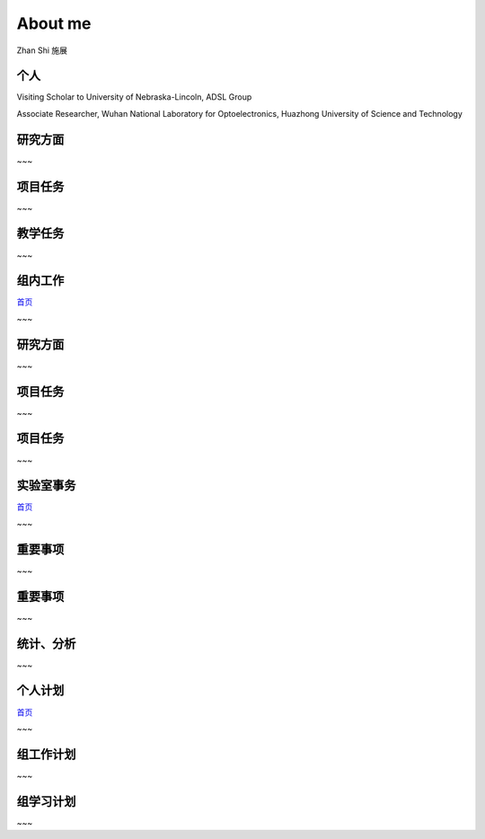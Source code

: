 .. -*- coding: utf-8 -*-

.. role:: smalltext

==============
About me
==============

.. step::
   :class: center
   :data-x: 2500
   :data-y: 300
   :data-z: 1500
   :data-scale: 3
   :data-rotate-x: 30

Zhan Shi 施展

个人
======

.. slide::
   :data-x: 0
   :data-y: 0
   :data-z: 0
   :data-rotate-x: 0

Visiting Scholar to University of Nebraska-Lincoln, ADSL Group

Associate Researcher, Wuhan National Laboratory for Optoelectronics, Huazhong University of Science and Technology

研究方面
=========

.. slide::
   :data-x: 0
   :data-y: 600
   :data-z: -300
   :data-rotate-x: 90

~~~

项目任务
==========

.. slide::
   :data-x: 0
   :data-y: 900
   :data-z: 300
   :data-rotate-x: 180

~~~

教学任务
==========

.. slide::
   :data-x: 0
   :data-y: 300
   :data-z: 600
   :data-rotate-x: 270

~~~

组内工作
==========

.. slide::
   :data-x: 1000
   :data-y: 0
   :data-z: 0
   :data-rotate-x: 0

`首页 <#/id1>`_

~~~

研究方面
==========

.. slide::
   :data-x: 1000
   :data-y: 600
   :data-z: -300
   :data-rotate-x: 90

~~~

项目任务
=========

.. slide::
   :data-x: 1000
   :data-y: 900
   :data-z: 300
   :data-rotate-x: 180

~~~

项目任务
=========

.. slide::
   :data-x: 1000
   :data-y: 300
   :data-z: 600
   :data-rotate-x: 270

~~~

实验室事务
==========

.. slide::
   :data-x: 2000
   :data-y: 0
   :data-z: 0
   :data-rotate-x: 0

`首页 <#/id1>`_

~~~

重要事项
=========

.. slide::
   :data-x: 2000
   :data-y: 600
   :data-z: -300
   :data-rotate-x: 90

~~~

重要事项
=========

.. slide::
   :data-x: 2000
   :data-y: 900
   :data-z: 300
   :data-rotate-x: 180

~~~

统计、分析
==========

.. slide::
   :data-x: 2000
   :data-y: 300
   :data-z: 600
   :data-rotate-x: 270

~~~

个人计划
==============

.. slide::
   :data-x: 3000
   :data-y: 0
   :data-z: 0
   :data-rotate-x: 0

`首页 <#/id1>`_

~~~

组工作计划
================

.. slide::
   :data-x: 3000
   :data-y: 600
   :data-z: -300
   :data-rotate-x: 90

~~~

组学习计划
================

.. slide::
   :data-x: 3000
   :data-y: 900
   :data-z: 300
   :data-rotate-x: 180

~~~
